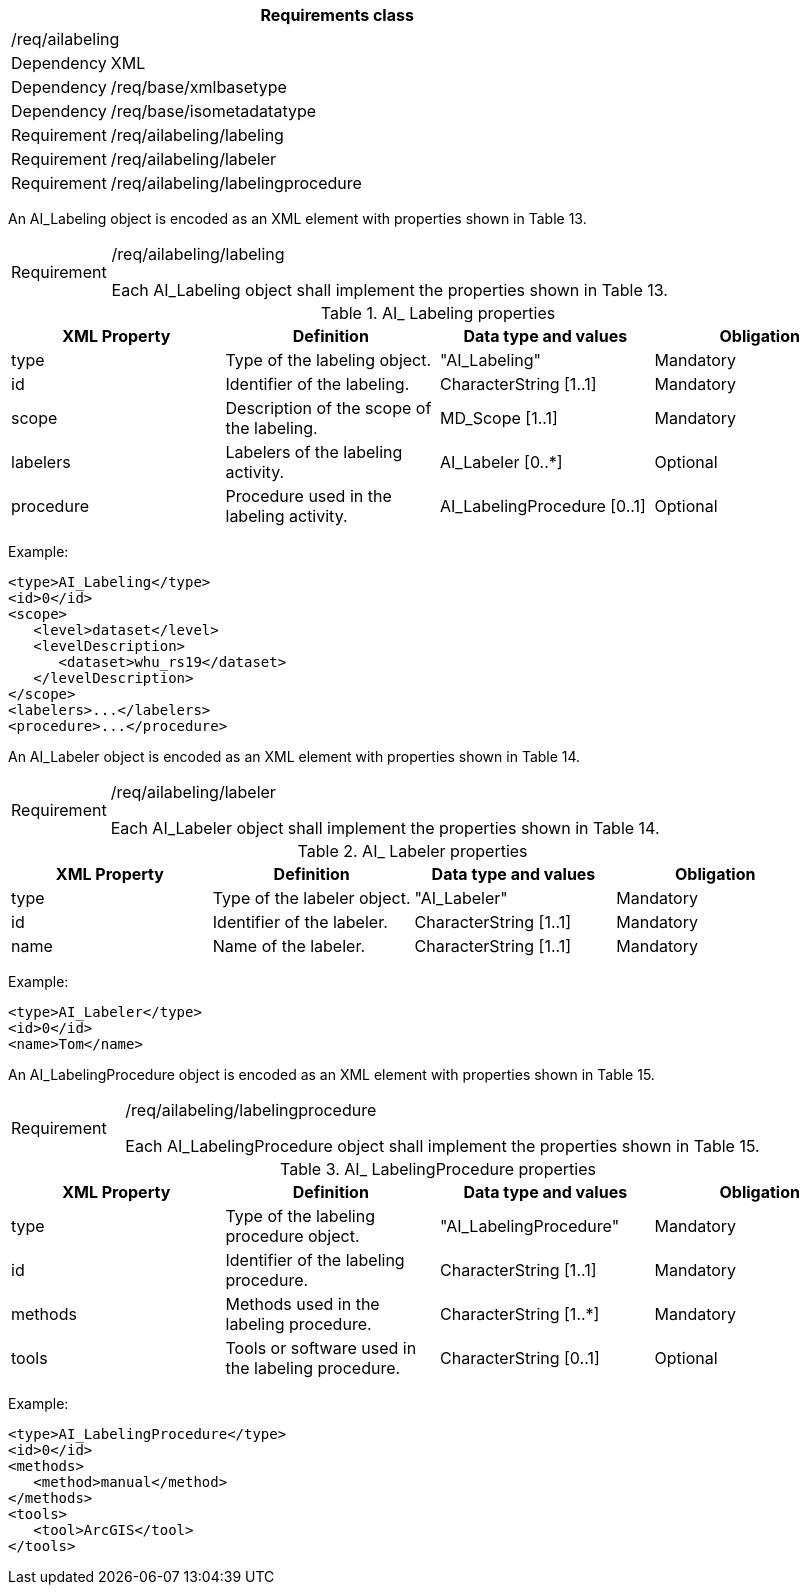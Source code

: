 [width="100%",cols="15%,85%",options="header",]
|===
2+|*Requirements class* 
2+|/req/ailabeling
|Dependency |XML
|Dependency |/req/base/xmlbasetype
|Dependency |/req/base/isometadatatype
|Requirement |/req/ailabeling/labeling
|Requirement |/req/ailabeling/labeler
|Requirement |/req/ailabeling/labelingprocedure
|===

An AI_Labeling object is encoded as an XML element with properties shown in Table 13.

[width="100%",cols="15%,85%",]
|===
|Requirement |/req/ailabeling/labeling

Each AI_Labeling object shall implement the properties shown in Table 13.
|===

.AI_ Labeling properties
[width="100%",cols="25%,25%,25%,25%",options="header",]
|===
|XML Property |Definition |Data type and values |Obligation
|type |Type of the labeling object. |"AI_Labeling" |Mandatory
|id |Identifier of the labeling. |CharacterString [1..1] |Mandatory
|scope |Description of the scope of the labeling. |MD_Scope [1..1] |Mandatory
|labelers |Labelers of the labeling activity. |AI_Labeler [0..*] |Optional
|procedure |Procedure used in the labeling activity. |AI_LabelingProcedure [0..1] |Optional
|===

Example:

   <type>AI_Labeling</type>
   <id>0</id>
   <scope>
      <level>dataset</level>
      <levelDescription>
         <dataset>whu_rs19</dataset>
      </levelDescription>
   </scope>
   <labelers>...</labelers>
   <procedure>...</procedure>

An AI_Labeler object is encoded as an XML element with properties shown in Table 14.

[width="100%",cols="15%,85%",]
|===
|Requirement |/req/ailabeling/labeler

Each AI_Labeler object shall implement the properties shown in Table 14.
|===

.AI_ Labeler properties
[width="100%",cols="25%,25%,25%,25%",options="header",]
|===
|XML Property |Definition |Data type and values |Obligation
|type |Type of the labeler object. |"AI_Labeler" |Mandatory
|id |Identifier of the labeler. |CharacterString [1..1] |Mandatory
|name |Name of the labeler. |CharacterString [1..1] |Mandatory
|===

Example:

   <type>AI_Labeler</type>
   <id>0</id>
   <name>Tom</name>

An AI_LabelingProcedure object is encoded as an XML element with properties shown in Table 15.

[width="100%",cols="15%,85%",]
|===
|Requirement |/req/ailabeling/labelingprocedure

Each AI_LabelingProcedure object shall implement the properties shown in Table 15.
|===

.AI_ LabelingProcedure properties
[width="100%",cols="25%,25%,25%,25%",options="header",]
|===
|XML Property |Definition |Data type and values |Obligation
|type |Type of the labeling procedure object. |"AI_LabelingProcedure" |Mandatory
|id |Identifier of the labeling procedure. |CharacterString [1..1] |Mandatory
|methods |Methods used in the labeling procedure. |CharacterString [1..*] |Mandatory
|tools |Tools or software used in the labeling procedure. |CharacterString [0..1] |Optional
|===

Example:

   <type>AI_LabelingProcedure</type>
   <id>0</id>
   <methods>
      <method>manual</method>
   </methods>
   <tools>
      <tool>ArcGIS</tool>
   </tools>